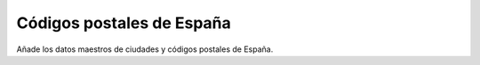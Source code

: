 ==========================
Códigos postales de España
==========================

Añade los datos maestros de ciudades y códigos postales de España.
